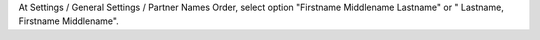 At Settings / General Settings / Partner Names Order, select option "Firstname Middlename Lastname" or " Lastname, Firstname Middlename".
